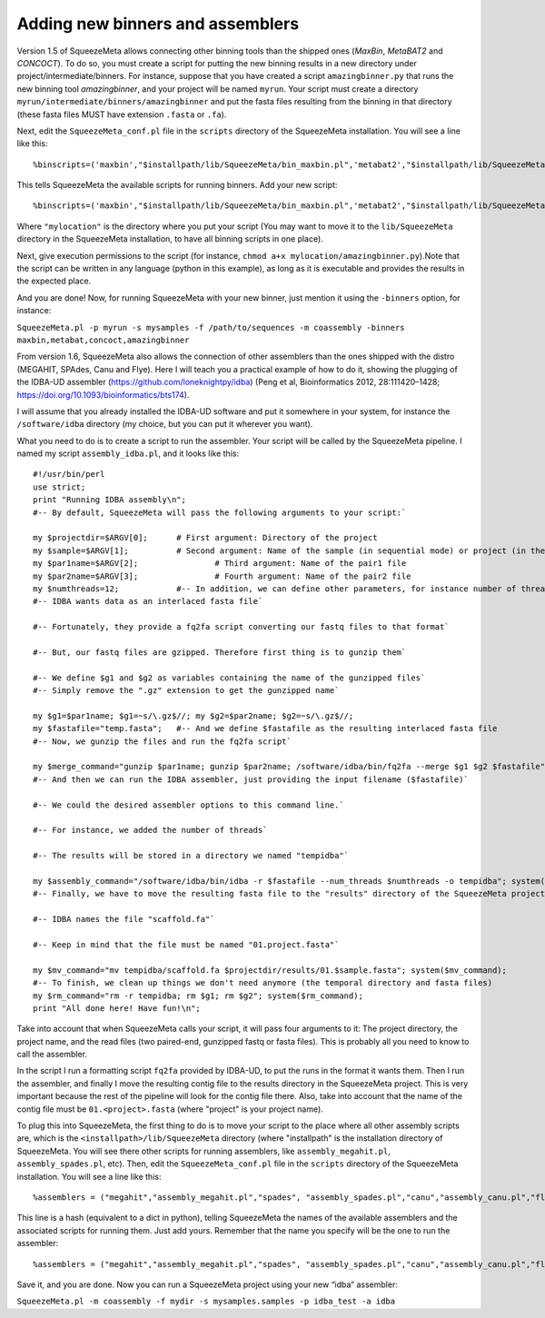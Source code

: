 *********************************
Adding new binners and assemblers
*********************************

Version 1.5 of SqueezeMeta allows connecting other binning tools than the shipped ones (*MaxBin*, *MetaBAT2* and *CONCOCT*). To do so, you must create a script for putting the new binning results in a new directory under project/intermediate/binners. For instance, suppose that you have created a script ``amazingbinner.py`` that runs the new binning tool *amazingbinner*, and your project will be named ``myrun``. Your script must create a directory ``myrun/intermediate/binners/amazingbinner`` and put the fasta files resulting from the binning in that directory (these fasta files MUST have extension ``.fasta`` or ``.fa``).

Next, edit the ``SqueezeMeta_conf.pl`` file in the ``scripts`` directory of the SqueezeMeta installation. You will see a line like this:

::
  
  %binscripts=('maxbin',"$installpath/lib/SqueezeMeta/bin_maxbin.pl",'metabat2',"$installpath/lib/SqueezeMeta/bin_metabat2.pl",'concoct',"$installpath/lib/SqueezeMeta/bin_concoct.pl");

This tells SqueezeMeta the available scripts for running binners. Add your new script:

::

  %binscripts=('maxbin',"$installpath/lib/SqueezeMeta/bin_maxbin.pl",'metabat2',"$installpath/lib/SqueezeMeta/bin_metabat2.pl",'concoct',"$installpath/lib/SqueezeMeta/bin_concoct.pl",’amazingbinner’,"mylocation/amazingbinner.py");

Where ``"mylocation"`` is the directory where you put your script (You may want to move it to the ``lib/SqueezeMeta`` directory in the SqueezeMeta installation, to have all binning scripts in one place).

Next, give execution permissions to the script (for instance, ``chmod a+x mylocation/amazingbinner.py``).Note that the script can be written in any language (python in this example), as long as it is executable and provides the results in the expected place.

And you are done! Now, for running SqueezeMeta with your new binner, just mention it using the ``-binners`` option, for instance:

``SqueezeMeta.pl -p myrun -s mysamples -f /path/to/sequences -m coassembly -binners maxbin,metabat,concoct,amazingbinner``

From version 1.6, SqueezeMeta also allows the connection of other assemblers than the ones shipped with the distro (MEGAHIT, SPAdes, Canu and Flye). Here I will teach you a practical example of how to do it, showing the plugging of the IDBA-UD assembler (https://github.com/loneknightpy/idba) (Peng et al, Bioinformatics 2012, 28:111420–1428; https://doi.org/10.1093/bioinformatics/bts174).

I will assume that you already installed the IDBA-UD software and put it somewhere in your system, for instance the ``/software/idba`` directory (my choice, but you can put it wherever you want).

What you need to do is to create a script to run the assembler. Your script will be called by the SqueezeMeta pipeline. I named my script ``assembly_idba.pl``, and it looks like this:

::

  #!/usr/bin/perl
  use strict;
  print "Running IDBA assembly\n";
  #-- By default, SqueezeMeta will pass the following arguments to your script:`

  my $projectdir=$ARGV[0];	# First argument: Directory of the project
  my $sample=$ARGV[1];		# Second argument: Name of the sample (in sequential mode) or project (in the rest)
  my $par1name=$ARGV[2];		# Third argument: Name of the pair1 file
  my $par2name=$ARGV[3];		# Fourth argument: Name of the pair2 file
  my $numthreads=12;		#-- In addition, we can define other parameters, for instance number of threads
  #-- IDBA wants data as an interlaced fasta file`

  #-- Fortunately, they provide a fq2fa script converting our fastq files to that format`

  #-- But, our fastq files are gzipped. Therefore first thing is to gunzip them`

  #-- We define $g1 and $g2 as variables containing the name of the gunzipped files`
  #-- Simply remove the ".gz" extension to get the gunzipped name`

  my $g1=$par1name; $g1=~s/\.gz$//; my $g2=$par2name; $g2=~s/\.gz$//;
  my $fastafile="temp.fasta";	#-- And we define $fastafile as the resulting interlaced fasta file
  #-- Now, we gunzip the files and run the fq2fa script`

  my $merge_command="gunzip $par1name; gunzip $par2name; /software/idba/bin/fq2fa --merge $g1 $g2 $fastafile"; system($merge_command);
  #-- And then we can run the IDBA assembler, just providing the input filename ($fastafile)`

  #-- We could the desired assembler options to this command line.`

  #-- For instance, we added the number of threads`

  #-- The results will be stored in a directory we named "tempidba"`

  my $assembly_command="/software/idba/bin/idba -r $fastafile --num_threads $numthreads -o tempidba"; system($assembly_command);
  #-- Finally, we have to move the resulting fasta file to the "results" directory of the SqueezeMeta project`

  #-- IDBA names the file "scaffold.fa"`

  #-- Keep in mind that the file must be named "01.project.fasta"`

  my $mv_command="mv tempidba/scaffold.fa $projectdir/results/01.$sample.fasta"; system($mv_command);
  #-- To finish, we clean up things we don't need anymore (the temporal directory and fasta files)
  my $rm_command="rm -r tempidba; rm $g1; rm $g2"; system($rm_command);
  print "All done here! Have fun!\n";

Take into account that when SqueezeMeta calls your script, it will pass four arguments to it: The project directory, the project name, and the read files (two paired-end, gunzipped fastq or fasta files). This is probably all you need to know to call the assembler.

In the script I run a formatting script ``fq2fa`` provided by IDBA-UD, to put the runs in the format it wants them. Then I run the assembler, and finally I move the resulting contig file to the results directory in the SqueezeMeta project. This is very important because the rest of the pipeline will look for the contig file there. Also, take into account that the name of the contig file must be ``01.<project>.fasta`` (where "project" is your project name).

To plug this into SqueezeMeta, the first thing to do is to move your script to the place where all other assembly scripts are, which is the ``<installpath>/lib/SqueezeMeta`` directory (where "installpath" is the installation directory of SqueezeMeta. You will see there other scripts for running assemblers, like ``assembly_megahit.pl``, ``assembly_spades.pl``, etc). Then, edit the ``SqueezeMeta_conf.pl`` file in the ``scripts`` directory of the SqueezeMeta installation. You will see a line like this:

::

 %assemblers = ("megahit","assembly_megahit.pl","spades", "assembly_spades.pl","canu","assembly_canu.pl","flye", "assembly_flye.pl");

This line is a hash (equivalent to a dict in python), telling SqueezeMeta the names of the available assemblers and the associated scripts for running them. Just add yours. Remember that the name you specify will be the one to run the assembler:

::

  %assemblers = ("megahit","assembly_megahit.pl","spades", "assembly_spades.pl","canu","assembly_canu.pl","flye", "assembly_flye.pl",”idba”,”assembly_idba.pl”);

Save it, and you are done. Now you can run a SqueezeMeta project using your new “idba” assembler:

``SqueezeMeta.pl -m coassembly -f mydir -s mysamples.samples -p idba_test -a idba``
